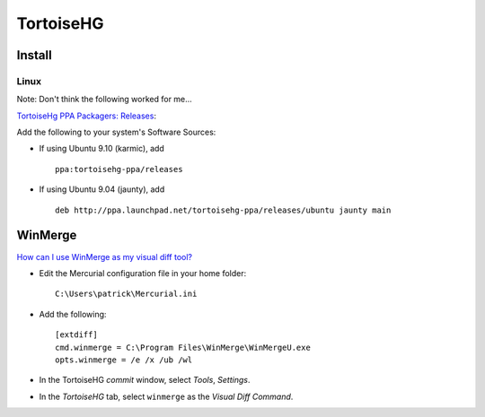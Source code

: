 TortoiseHG
**********

Install
=======

Linux
-----

Note: Don't think the following worked for me...

`TortoiseHg PPA Packagers: Releases`_:

Add the following to your system's Software Sources:

- If using Ubuntu 9.10 (karmic), add

  ::

    ppa:tortoisehg-ppa/releases

- If using Ubuntu 9.04 (jaunty), add

  ::


    deb http://ppa.launchpad.net/tortoisehg-ppa/releases/ubuntu jaunty main

WinMerge
========

`How can I use WinMerge as my visual diff tool?`_

- Edit the Mercurial configuration file in your home folder:

  ::

    C:\Users\patrick\Mercurial.ini

- Add the following:

  ::

    [extdiff]
    cmd.winmerge = C:\Program Files\WinMerge\WinMergeU.exe
    opts.winmerge = /e /x /ub /wl

- In the TortoiseHG *commit* window, select *Tools*, *Settings*.
- In the *TortoiseHG* tab, select ``winmerge`` as the *Visual Diff Command*.



.. _`TortoiseHg PPA Packagers: Releases`: https://launchpad.net/~tortoisehg-ppa/+archive/releases
.. _`How can I use WinMerge as my visual diff tool?`: http://bitbucket.org/tortoisehg/stable/wiki/FAQ#how-can-i-use-winmerge-as-my-visual-diff-tool


